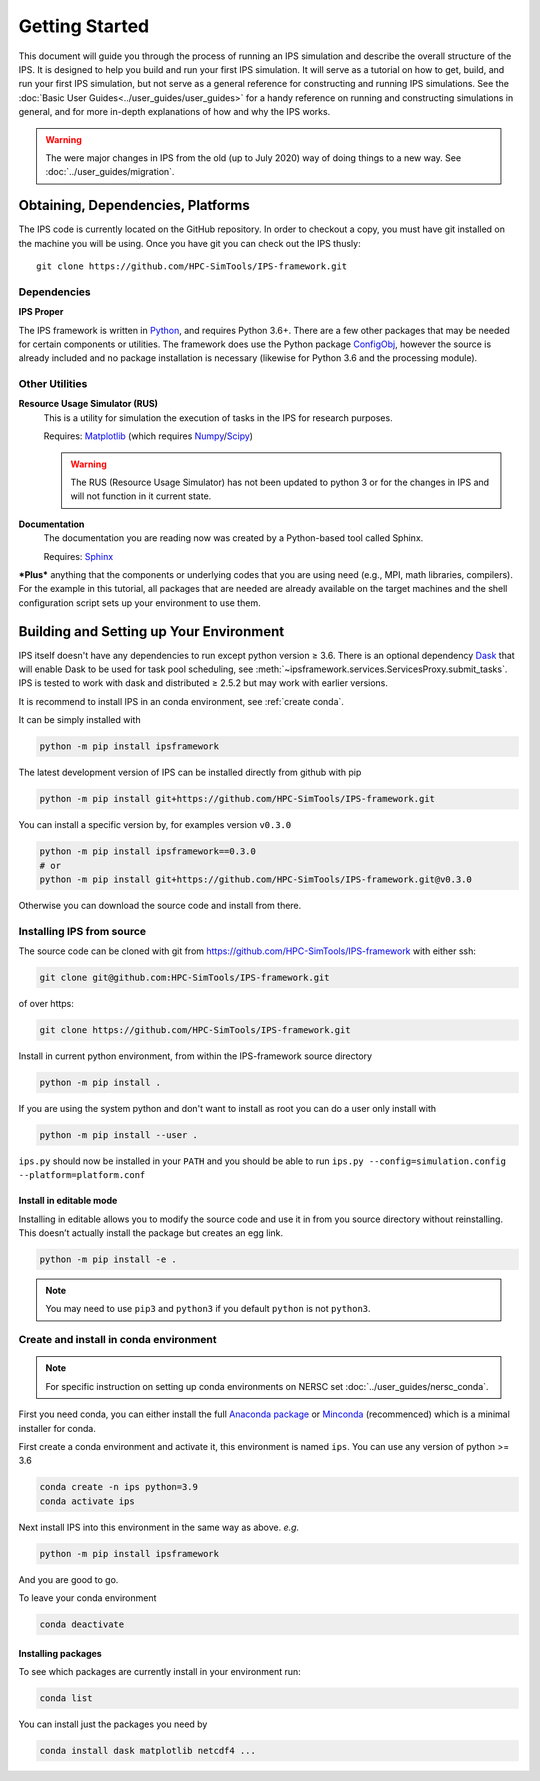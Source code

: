 ===============
Getting Started
===============

This document will guide you through the process of running an IPS simulation and describe the overall structure of the IPS.  It is designed to help you build and run your first IPS simulation.  It will serve as a tutorial on how to get, build, and run your first IPS simulation, but not serve as a general reference for constructing and running IPS simulations.  See the :doc:`Basic User Guides<../user_guides/user_guides>` for a handy reference on running and constructing simulations in general, and for more in-depth explanations of how and why the IPS works.

.. warning::

   The were major changes in IPS from the old (up to July 2020) way of
   doing things to a new way. See :doc:`../user_guides/migration`.

Obtaining, Dependencies, Platforms
==================================

The IPS code is currently located on the GitHub repository. In order to checkout a copy, you must have git installed on the machine you will be using. Once you have git you can check out the IPS thusly::

      git clone https://github.com/HPC-SimTools/IPS-framework.git

Dependencies
------------

**IPS Proper**

The IPS framework is written in Python_, and requires Python 3.6+.  There are a few other packages that may be needed for certain components or utilities.  The framework does use the Python package ConfigObj_, however the source is already included and no package installation is necessary (likewise for Python 3.6 and the processing module).

Other Utilities
---------------

**Resource Usage Simulator (RUS)**
  This is a utility for simulation the execution of tasks in the IPS
  for research purposes.

  Requires: Matplotlib_ (which requires Numpy_/Scipy_)

  .. warning::
     The RUS (Resource Usage Simulator) has not been updated to python
     3 or for the changes in IPS and will not function in it current
     state.

**Documentation**
  The documentation you are reading now was created by a Python-based
  tool called Sphinx.

  Requires: Sphinx_


***Plus*** anything that the components or underlying codes that you are using need (e.g., MPI, math libraries, compilers).  For the example in this tutorial, all packages that are needed are already available on the target machines and the shell configuration script sets up your environment to use them.

.. _Sphinx: https://www.sphinx-doc.org
.. _Matplotlib: https://matplotlib.org
.. _Numpy: https://numpy.org
.. _Scipy: https://numpy.org
.. _ConfigObj: http://configobj.readthedocs.io
.. _Python: http://python.org

.. _installing-ips:

Building and Setting up Your Environment
========================================

IPS itself doesn't have any dependencies to run except python version
≥ 3.6. There is an optional dependency `Dask <https://dask.org>`_ that
will enable Dask to be used for task pool scheduling, see
:meth:`~ipsframework.services.ServicesProxy.submit_tasks`. IPS is
tested to work with dask and distributed ≥ 2.5.2 but may work with
earlier versions.

It is recommend to install IPS in an conda environment, see
:ref:`create conda`.


It can be simply installed with

.. code-block:: bash

  python -m pip install ipsframework

The latest development version of IPS can be installed directly from github with pip

.. code-block:: bash

  python -m pip install git+https://github.com/HPC-SimTools/IPS-framework.git

You can install a specific version by, for examples version ``v0.3.0``

.. code-block:: bash

  python -m pip install ipsframework==0.3.0
  # or
  python -m pip install git+https://github.com/HPC-SimTools/IPS-framework.git@v0.3.0


Otherwise you can download the source code and install from there.

.. _source install:

Installing IPS from source
--------------------------

The source code can be cloned with git from
https://github.com/HPC-SimTools/IPS-framework with either ssh:

.. code::

   git clone git@github.com:HPC-SimTools/IPS-framework.git

of over https:

.. code::

   git clone https://github.com/HPC-SimTools/IPS-framework.git

Install in current python environment, from within the IPS-framework
source directory

.. code-block:: bash

   python -m pip install .

If you are using the system python and don't want to install as root
you can do a user only install with

.. code-block:: bash

   python -m pip install --user .

``ips.py`` should now be installed in your ``PATH`` and you should be
able to run
``ips.py --config=simulation.config --platform=platform.conf``

Install in editable mode
~~~~~~~~~~~~~~~~~~~~~~~~

Installing in editable allows you to modify the source code and use it
in from you source directory without reinstalling. This doesn’t
actually install the package but creates an egg link.

.. code-block:: bash

   python -m pip install -e .

.. note::
   You may need to use ``pip3`` and ``python3`` if you default
   ``python`` is not ``python3``.

.. _create conda:

Create and install in conda environment
---------------------------------------

.. note::

   For specific instruction on setting up conda environments on NERSC
   set :doc:`../user_guides/nersc_conda`.

First you need conda, you can either install the full `Anaconda
package <https://www.anaconda.com/downloads>`_ or `Minconda
<https://docs.conda.io/en/latest/miniconda.html>`_ (recommenced) which
is a minimal installer for conda.

First create a conda environment and activate it, this environment is named
``ips``. You can use any version of python >= 3.6

.. code-block:: bash

  conda create -n ips python=3.9
  conda activate ips

Next install IPS into this environment in the same way as above. *e.g.*

.. code-block:: bash

  python -m pip install ipsframework

And you are good to go.

To leave your conda environment

.. code-block:: bash

  conda deactivate

Installing packages
~~~~~~~~~~~~~~~~~~~

To see which packages are currently install in your environment run:

.. code-block:: bash

   conda list

You can install just the packages you need by

.. code-block:: bash

   conda install dask matplotlib netcdf4 ...
